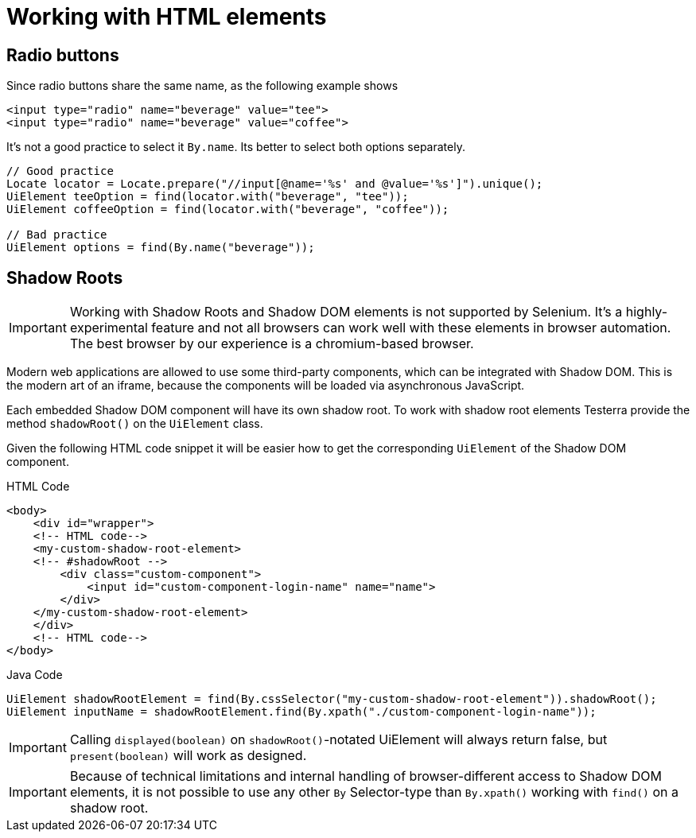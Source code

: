 = Working with HTML elements

== Radio buttons

Since radio buttons share the same name, as the following example shows

[source,html]
----
<input type="radio" name="beverage" value="tee">
<input type="radio" name="beverage" value="coffee">
----

It's not a good practice to select it `By.name`.
Its better to select both options separately.

[source,java]
----
// Good practice
Locate locator = Locate.prepare("//input[@name='%s' and @value='%s']").unique();
UiElement teeOption = find(locator.with("beverage", "tee"));
UiElement coffeeOption = find(locator.with("beverage", "coffee"));

// Bad practice
UiElement options = find(By.name("beverage"));
----

== Shadow Roots

IMPORTANT: Working with Shadow Roots and Shadow DOM elements is not supported by Selenium.
It's a highly-experimental feature and not all browsers can work well with these elements in browser automation.
The best browser by our experience is a chromium-based browser.

Modern web applications are allowed to use some third-party components, which can be integrated with Shadow DOM.
This is the modern art of an iframe, because the components will be loaded via asynchronous JavaScript.

Each embedded Shadow DOM component will have its own shadow root.
To work with shadow root elements Testerra provide the method `shadowRoot()` on the `UiElement` class.

Given the following HTML code snippet it will be easier how to get the corresponding `UiElement` of the Shadow DOM component.

.HTML Code
[source,html]
----
<body>
    <div id="wrapper">
    <!-- HTML code-->
    <my-custom-shadow-root-element>
    <!-- #shadowRoot -->
        <div class="custom-component">
            <input id="custom-component-login-name" name="name">
        </div>
    </my-custom-shadow-root-element>
    </div>
    <!-- HTML code-->
</body>
----

.Java Code
[source,java]
----
UiElement shadowRootElement = find(By.cssSelector("my-custom-shadow-root-element")).shadowRoot();
UiElement inputName = shadowRootElement.find(By.xpath("./custom-component-login-name"));
----

IMPORTANT: Calling `displayed(boolean)` on `shadowRoot()`-notated UiElement will always return false, but `present(boolean)` will work as designed.

IMPORTANT: Because of technical limitations and internal handling of browser-different access to Shadow DOM elements, it is not possible to use any other `By` Selector-type than `By.xpath()` working with `find()` on a shadow root.

